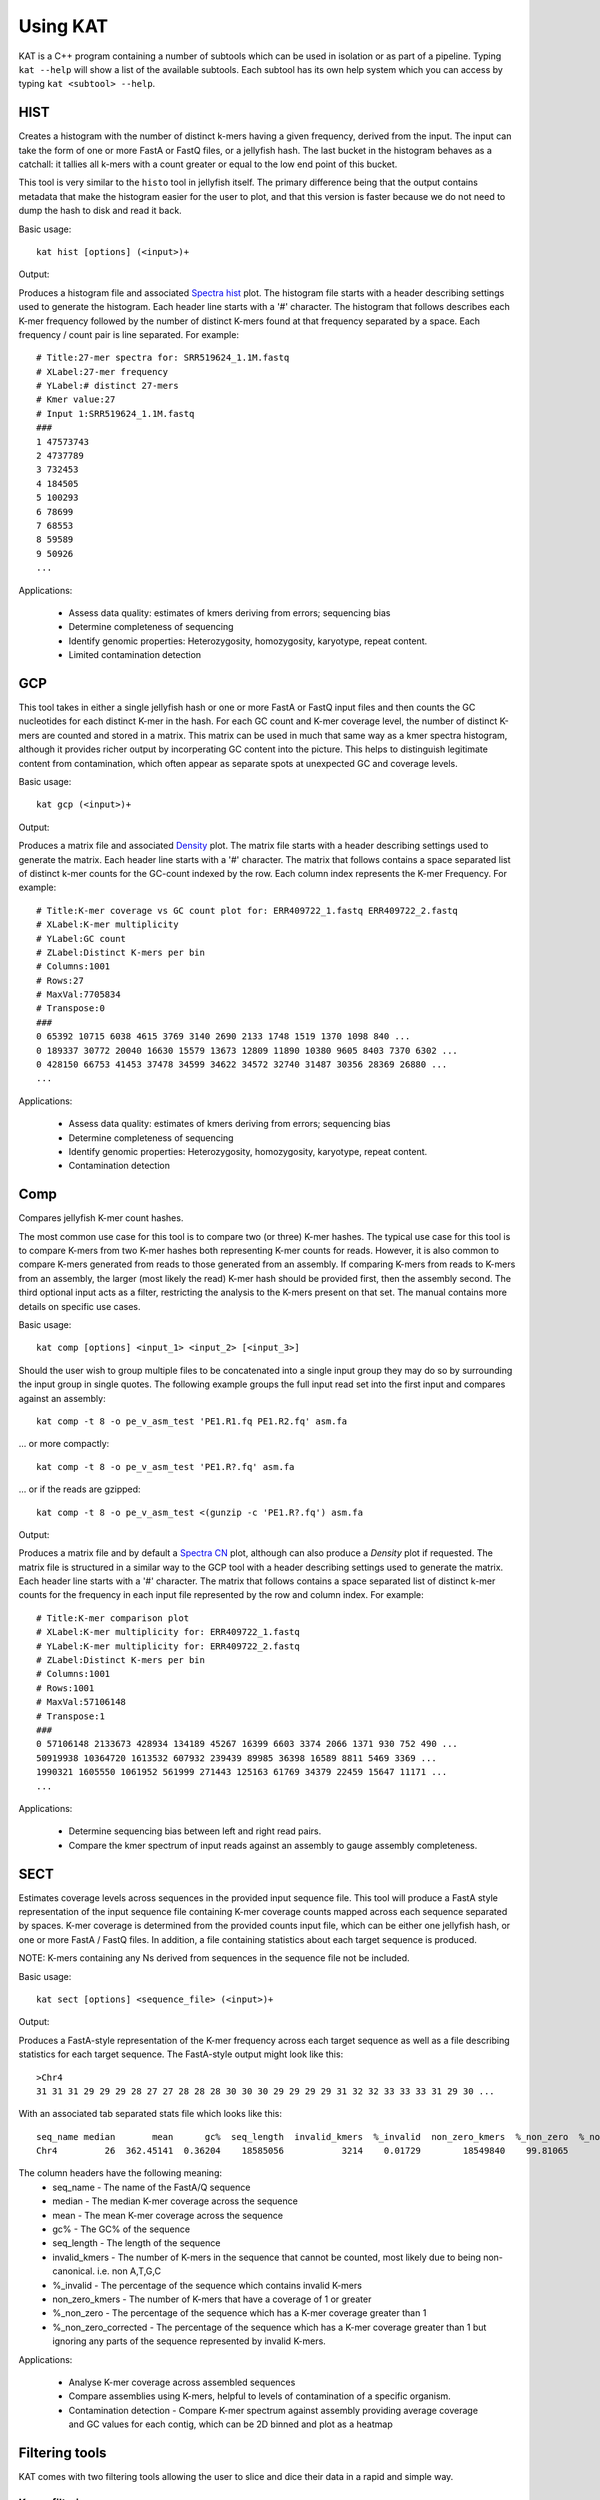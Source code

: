 .. _using:

Using KAT
=========

KAT is a C++ program containing a number of subtools which can be used in
isolation or as part of a pipeline.  Typing ``kat --help`` will show a
list of the available subtools.  Each subtool has its own help system which you 
can access by typing ``kat <subtool> --help``.


HIST
----

Creates a histogram with the number of distinct k-mers having a given frequency, 
derived from the input. The input can take the form of one or more FastA or FastQ 
files, or a jellyfish hash.  The last bucket in the histogram behaves as a catchall: 
it tallies all k-mers with a count greater or equal to the low end point of this bucket. 

This tool is very similar to the ``histo`` tool in jellyfish itself.  The primary 
difference being that the output contains metadata that make the histogram easier 
for the user to plot, and that this version is faster because we do not need to 
dump the hash to disk and read it back.

Basic usage:: 

    kat hist [options] (<input>)+


Output:

Produces a histogram file and associated `Spectra hist`_ plot.
The histogram file starts with a header describing settings used to generate the
histogram.  Each header line starts with a '#' character.  The histogram that follows
describes each K-mer frequency followed by the number of distinct K-mers found
at that frequency separated by a space.  Each frequency / count pair is line separated.
For example::

    # Title:27-mer spectra for: SRR519624_1.1M.fastq
    # XLabel:27-mer frequency
    # YLabel:# distinct 27-mers
    # Kmer value:27
    # Input 1:SRR519624_1.1M.fastq
    ###
    1 47573743
    2 4737789
    3 732453
    4 184505
    5 100293
    6 78699
    7 68553
    8 59589
    9 50926
    ...


Applications:

 * Assess data quality: estimates of kmers deriving from errors; sequencing bias
 * Determine completeness of sequencing
 * Identify genomic properties: Heterozygosity, homozygosity, karyotype, repeat content.
 * Limited contamination detection



GCP
---

This tool takes in either a single jellyfish hash or one or more FastA or FastQ 
input files and then counts the GC nucleotides for each distinct K-mer in the hash.  
For each GC count and K-mer coverage level, the number of distinct K-mers are counted 
and stored in a matrix.  This matrix can be used in much that same way as a kmer
spectra histogram, although it provides richer output by incorperating GC content
into the picture.  This helps to distinguish legitimate content from contamination, 
which often appear as separate spots at unexpected GC and coverage levels.

Basic usage::

    kat gcp (<input>)+

Output:

Produces a matrix file and associated `Density`_ plot. The matrix file starts with 
a header describing settings used to generate the matrix.  Each header line starts 
with a '#' character.  The matrix that follows contains a space separated list of
distinct k-mer counts for the GC-count indexed by the row.  Each column index represents
the K-mer Frequency. For example::

    # Title:K-mer coverage vs GC count plot for: ERR409722_1.fastq ERR409722_2.fastq 
    # XLabel:K-mer multiplicity
    # YLabel:GC count
    # ZLabel:Distinct K-mers per bin
    # Columns:1001
    # Rows:27
    # MaxVal:7705834
    # Transpose:0
    ###
    0 65392 10715 6038 4615 3769 3140 2690 2133 1748 1519 1370 1098 840 ...
    0 189337 30772 20040 16630 15579 13673 12809 11890 10380 9605 8403 7370 6302 ...
    0 428150 66753 41453 37478 34599 34622 34572 32740 31487 30356 28369 26880 ...
    ...

Applications:

 * Assess data quality: estimates of kmers deriving from errors; sequencing bias
 * Determine completeness of sequencing
 * Identify genomic properties: Heterozygosity, homozygosity, karyotype, repeat content.
 * Contamination detection


Comp
----

Compares jellyfish K-mer count hashes.

The most common use case for this tool is to compare two (or three) K-mer hashes.  
The typical use case for this tool is to compare K-mers from two K-mer hashes 
both representing K-mer counts for reads.  However, it is also common to compare 
K-mers generated from reads to those generated from an assembly. If comparing 
K-mers from reads to K-mers from an assembly, the larger (most likely the read) 
K-mer hash should be provided first, then the assembly second. The third 
optional input acts as a filter, restricting the analysis to the K-mers present 
on that set.  The manual contains more details on specific use cases.

Basic usage::

    kat comp [options] <input_1> <input_2> [<input_3>]

Should the user wish to group multiple files to be concatenated into a single input 
group they may do so by surrounding the input group in single quotes.  The following
example groups the full input read set into the first input and compares against
an assembly::

    kat comp -t 8 -o pe_v_asm_test 'PE1.R1.fq PE1.R2.fq' asm.fa

... or more compactly::

    kat comp -t 8 -o pe_v_asm_test 'PE1.R?.fq' asm.fa

... or if the reads are gzipped::
    
    kat comp -t 8 -o pe_v_asm_test <(gunzip -c 'PE1.R?.fq') asm.fa

Output:

Produces a matrix file and by default a `Spectra CN`_ plot, although can also produce
a `Density` plot if requested. The matrix file is structured in a similar way to the
GCP tool with a header describing settings used to generate the matrix.  Each header line starts 
with a '#' character.  The matrix that follows contains a space separated list of
distinct k-mer counts for the frequency in each input file represented by the row 
and column index. For example::

    # Title:K-mer comparison plot
    # XLabel:K-mer multiplicity for: ERR409722_1.fastq
    # YLabel:K-mer multiplicity for: ERR409722_2.fastq
    # ZLabel:Distinct K-mers per bin
    # Columns:1001
    # Rows:1001
    # MaxVal:57106148
    # Transpose:1
    ###
    0 57106148 2133673 428934 134189 45267 16399 6603 3374 2066 1371 930 752 490 ...
    50919938 10364720 1613532 607932 239439 89985 36398 16589 8811 5469 3369 ...
    1990321 1605550 1061952 561999 271443 125163 61769 34379 22459 15647 11171 ...
    ...

Applications:

 * Determine sequencing bias between left and right read pairs.
 * Compare the kmer spectrum of input reads against an assembly to gauge assembly completeness.



SECT
----

Estimates coverage levels across sequences in the provided input sequence file.
This tool will produce a FastA style representation of the input sequence file 
containing K-mer coverage counts mapped across each sequence separated by spaces.  
K-mer coverage is 
determined from the provided counts input file, which can be either one jellyfish 
hash, or one or more FastA / FastQ files.  In addition, a file containing statistics
about each target sequence is produced.

NOTE: K-mers containing any Ns derived from sequences in the sequence file not be 
included.

Basic usage::

    kat sect [options] <sequence_file> (<input>)+

Output:

Produces a FastA-style representation of the K-mer frequency across each target sequence
as well as a file describing statistics for each target sequence.  The FastA-style
output might look like this::

    >Chr4
    31 31 31 29 29 29 28 27 27 28 28 28 30 30 30 29 29 29 29 31 32 32 33 33 33 31 29 30 ...

With an associated tab separated stats file which looks like this::

    seq_name median       mean      gc%  seq_length  invalid_kmers  %_invalid  non_zero_kmers  %_non_zero  %_non_zero_corrected
    Chr4         26  362.45141  0.36204    18585056           3214    0.01729        18549840    99.81065              99.82792

The column headers have the following meaning:
 * seq_name - The name of the FastA/Q sequence
 * median - The median K-mer coverage across the sequence
 * mean - The mean K-mer coverage across the sequence
 * gc% - The GC% of the sequence
 * seq_length - The length of the sequence
 * invalid_kmers - The number of K-mers in the sequence that cannot be counted, most likely due to being non-canonical.  i.e. non A,T,G,C
 * %_invalid - The percentage of the sequence which contains invalid K-mers
 * non_zero_kmers - The number of K-mers that have a coverage of 1 or greater
 * %_non_zero - The percentage of the sequence which has a K-mer coverage greater than 1
 * %_non_zero_corrected - The percentage of the sequence which has a K-mer coverage greater than 1 but ignoring any parts of the sequence represented by invalid K-mers.


Applications:

 * Analyse K-mer coverage across assembled sequences
 * Compare assemblies using K-mers, helpful to levels of contamination of a specific organism.
 * Contamination detection - Compare K-mer spectrum against assembly providing average coverage and GC values for each contig, which can be 2D binned and plot as a heatmap


Filtering tools
---------------

KAT comes with two filtering tools allowing the user to slice and dice their data
in a rapid and simple way.


K-mer filtering
~~~~~~~~~~~~~~~

This tool allows the user to produce K-mer hashes, within and outside user defined 
GC and k-mer coverage bounds. This is useful for isolating k-mers that could be 
attributable to contamination, or for contamination removal.  Normally, the user 
would identify such regions using plots from the GCP tool.

Basic usage::

    kat filter kmer [options] (<input>)+

Applications:

 * Extracting k-mers with defined GC and coverage
 * Contamination extraction (from k-mer hash)


Sequence filtering
~~~~~~~~~~~~~~~~~~

The user loads a k-mer hash and then filters sequences (either in or out) depending 
on whether those sequences contain the k-mer or not.  The user can also apply a 
threshold requiring X% of k-mers to be in the sequence before filtering is applied.
The user can also use this tool for filtering paired end reads, and for subsampling.

Basic usage::

    kat filter seq [options] --seq <seq_file> <k-mer_hash>

Applications:

 * Contamination extraction from read file or assembly files, extraction of organelles, subsampling high_coverage regions


Plotting tools
--------------

KAT comes with a selection of plotting tools for representing and comparing
K-mer spectra in various ways.  All plotting tools come with the ability to manually
modify axis, titles, limits, size, resolution, etc, although they will all try to pick 
intelligent defaults directly from the data provided.  


Spectra hist
~~~~~~~~~~~~

Visualises the K-mer spectra from ``kat hist`` or ``jellyfish histo`` output.  
This tool is designed to plot line graphs of one or more histograms.  The idea is 
to be able to compare total K-mer counts between different datasets.

Basic usage::

    kat plot spectra-hist <hist_file>

Applications:

 * Basic K-mer spectra visualisation

.. image:: images/ccoli_hist.png
    :scale: 33%

Density
~~~~~~~

Creates a scatter plot, where the density or "heat" at each point represents the 
number of distinct K-mers at that point.  Typically this is used to visualise a 
matrix produced by the ``kat comp`` tool to compare frequencies from two K-mer 
hashes produced by different NGS reads, or to visualise the GC vs K-mer matrices 
produced by the ``kat gcp`` tool.

Basic usage::

    kat plot density <matrix_file>


Applications:

 * Visualise GC vs coverage matrices
 * Visualise coverage vs coverage matrices


.. image:: images/ccoli_gcp.png
    :scale: 25%
.. image:: images/ccoli_comp.png
    :scale: 25%


Profile
~~~~~~~

Shows K-mer coverage level across an sequence

Basic usage::

    kat plot profile <sect_counts_file>

Applications:

 * Visualise coverage (and optionally GC) levels across a sequence or set of sequences

.. image:: images/profile.png
    :scale: 66%


Spectra CN
~~~~~~~~~~

Shows K-mer duplication levels, which correspond to copy number variation within 
an assembly by comparing K-mers found in sequenced reads, to K-mers found in an 
assembly of those reads. Uses matrix output from the ``kat comp`` tool.

Basic usage::

    kat plot spectra-cn <matrix_file>

Applications:

 * Visualise the copy number spectra of WGS data compared against an assembly

.. image:: images/heterozygous_real.png
    :scale: 33%



Spectra MX
~~~~~~~~~~

Produces K-mer spectras from rows or columns in a matrix generated by ``kat comp``.  
This tool is designed to plot line graphs for one or more histograms, each histogram 
being represented by a single row or column in the matrix.

This tool also has a special mode for showing shared and exclusive content between 
two different samples. This mode takes the first row and column of the matrix representing 
content which is found exclusively in each sample.  Two more lines are plotting, 
one which has each following row summed, and the other that has each following column 
summed.  These two plots represent the shared content for each sample.  This mode 
can be activated using the ``--intersection`` flag.

Alternatively, you can select specific rows and columns from the matrix using a 
comma separated list identified with the ``--list`` option.  Each element in the 
list should start with either a 'c' or a 'r' indicating whether or not the column 
or row is requested.  Then the element should contain a number indicating which 
column or row to select.  For example: ``--list c0,r1`` will select column 0 and 
row 1. Note: spaces are not tolerated in this list.

Basic usage::

    kat plot spectra-mx <matrix_file>


Applications:

 * Visualising shared and exclusive content between two datasets
 * RNAseq to WGS comparison
 * Visualising k-mer spectra of arbitrary columns and rows from a matrix

.. image:: images/pe_v_pe_1_shared.png
    :scale: 33%

